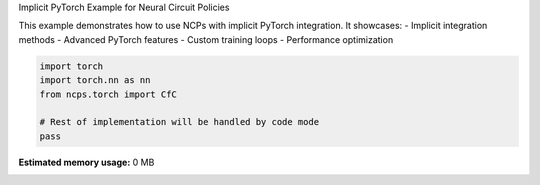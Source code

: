 
.. DO NOT EDIT.
.. THIS FILE WAS AUTOMATICALLY GENERATED BY SPHINX-GALLERY.
.. TO MAKE CHANGES, EDIT THE SOURCE PYTHON FILE:
.. "auto_examples/pt_implicit.py"
.. LINE NUMBERS ARE GIVEN BELOW.

.. only:: html

    .. note::
        :class: sphx-glr-download-link-note

        :ref:`Go to the end <sphx_glr_download_auto_examples_pt_implicit.py>`
        to download the full example code.

.. rst-class:: sphx-glr-example-title

.. _sphx_glr_auto_examples_pt_implicit.py:


Implicit PyTorch Example for Neural Circuit Policies

This example demonstrates how to use NCPs with implicit PyTorch integration.
It showcases:
- Implicit integration methods
- Advanced PyTorch features
- Custom training loops
- Performance optimization

.. GENERATED FROM PYTHON SOURCE LINES 11-18

.. code-block:: Python


    import torch
    import torch.nn as nn
    from ncps.torch import CfC

    # Rest of implementation will be handled by code mode
    pass

**Estimated memory usage:**  0 MB


.. _sphx_glr_download_auto_examples_pt_implicit.py:

.. only:: html

  .. container:: sphx-glr-footer sphx-glr-footer-example

    .. container:: sphx-glr-download sphx-glr-download-jupyter

      :download:`Download Jupyter notebook: pt_implicit.ipynb <pt_implicit.ipynb>`

    .. container:: sphx-glr-download sphx-glr-download-python

      :download:`Download Python source code: pt_implicit.py <pt_implicit.py>`

    .. container:: sphx-glr-download sphx-glr-download-zip

      :download:`Download zipped: pt_implicit.zip <pt_implicit.zip>`


.. only:: html

 .. rst-class:: sphx-glr-signature

    `Gallery generated by Sphinx-Gallery <https://sphinx-gallery.github.io>`_
